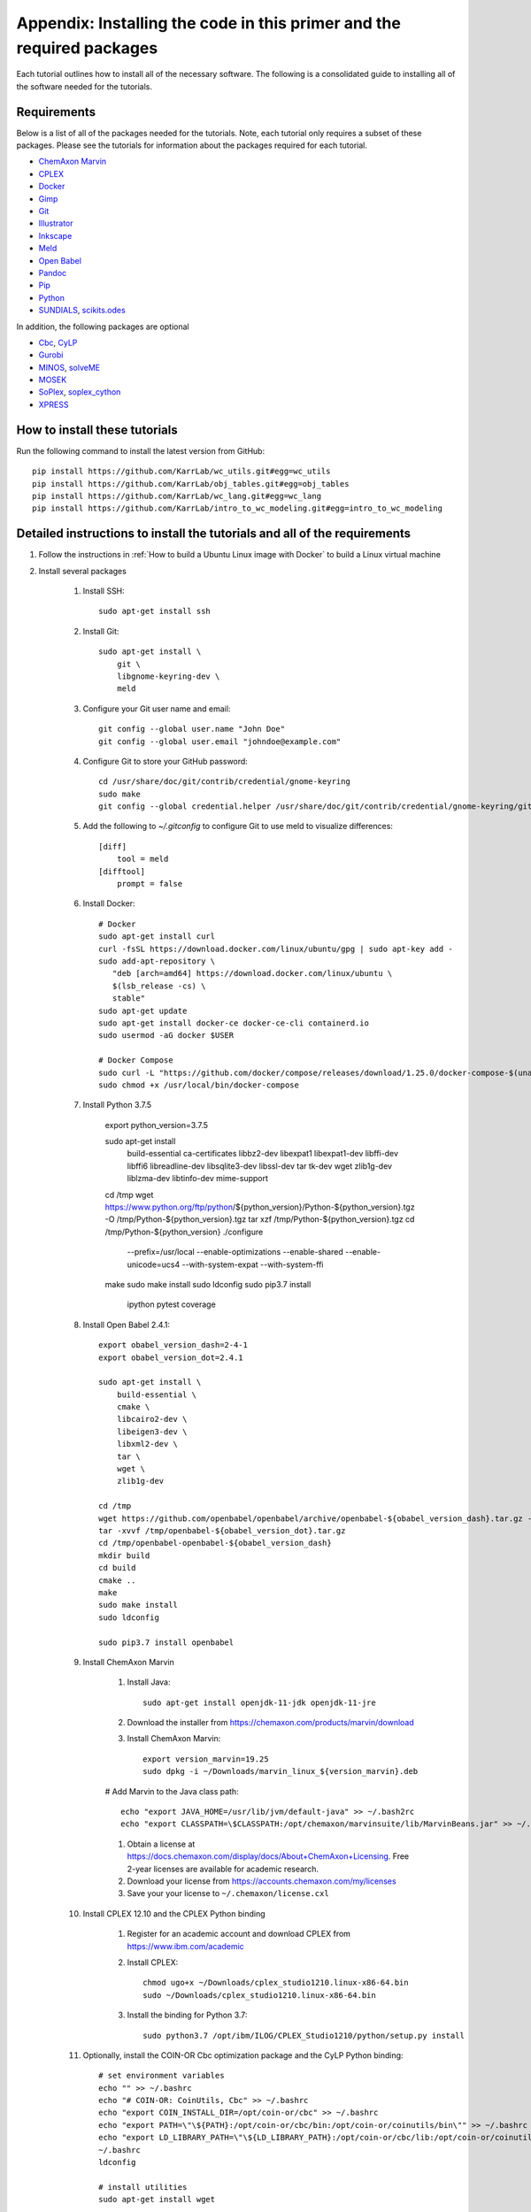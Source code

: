 .. _installation:

######################################################################
Appendix: Installing the code in this primer and the required packages
######################################################################

Each tutorial outlines how to install all of the necessary software. The following is a consolidated guide to installing all of the software needed for the tutorials.


==========================================================================
Requirements
==========================================================================

Below is a list of all of the packages needed for the tutorials. Note, each tutorial only requires a subset of these packages. Please see the tutorials for information about the packages required for each tutorial.

* `ChemAxon Marvin <https://chemaxon.com/products/marvin>`_
* `CPLEX <https://www.ibm.com/analytics/cplex-optimizer>`_
* `Docker <https://www.docker.com/>`_
* `Gimp <https://www.gimp.org/>`_
* `Git <https://git-scm.com/>`_
* `Illustrator <https://www.adobe.com/Illustrator‎>`_
* `Inkscape <https://inkscape.org/>`_
* `Meld <http://meldmerge.org/>`_
* `Open Babel <http://openbabel.org/wiki/Main_Page>`_
* `Pandoc <https://pandoc.org/>`_
* `Pip <https://pip.pypa.io/en/latest/>`_
* `Python <https://www.python.org/>`_
* `SUNDIALS <https://computation.llnl.gov/projects/sundials/sundials-software>`_, `scikits.odes <https://scikits-odes.readthedocs.io>`_

In addition, the following packages are optional

* `Cbc <https://projects.coin-or.org/Cbc>`_, `CyLP <http://mpy.github.io/CyLPdoc/>`_
* `Gurobi <https://www.gurobi.com>`_
* `MINOS <https://web.stanford.edu/group/SOL/minos.htm>`_, `solveME <https://github.com/SBRG/solvemepy>`_
* `MOSEK <https://www.mosek.com/>`_
* `SoPlex <http://soplex.zib.de>`_, `soplex_cython <https://github.com/SBRG/soplex_cython>`_
* `XPRESS <https://www.fico.com/en/products/fico-xpress-optimization>`_

==========================================================================
How to install these tutorials
==========================================================================
Run the following command to install the latest version from GitHub::

    pip install https://github.com/KarrLab/wc_utils.git#egg=wc_utils
    pip install https://github.com/KarrLab/obj_tables.git#egg=obj_tables
    pip install https://github.com/KarrLab/wc_lang.git#egg=wc_lang
    pip install https://github.com/KarrLab/intro_to_wc_modeling.git#egg=intro_to_wc_modeling


==========================================================================
Detailed instructions to install the tutorials and all of the requirements
==========================================================================
#. Follow the instructions in :ref:`How to build a Ubuntu Linux image with Docker` to build a Linux virtual machine
#. Install several packages

    #. Install SSH::

        sudo apt-get install ssh

    #. Install Git::

        sudo apt-get install \
            git \
            libgnome-keyring-dev \
            meld

    #. Configure your Git user name and email::

        git config --global user.name "John Doe"
        git config --global user.email "johndoe@example.com"

    #. Configure Git to store your GitHub password::

        cd /usr/share/doc/git/contrib/credential/gnome-keyring
        sudo make
        git config --global credential.helper /usr/share/doc/git/contrib/credential/gnome-keyring/git-credential-gnome-keyring

    #. Add the following to `~/.gitconfig` to configure Git to use meld to visualize differences::

        [diff]
            tool = meld
        [difftool]
            prompt = false

    #. Install Docker::

        # Docker
        sudo apt-get install curl
        curl -fsSL https://download.docker.com/linux/ubuntu/gpg | sudo apt-key add -
        sudo add-apt-repository \
           "deb [arch=amd64] https://download.docker.com/linux/ubuntu \
           $(lsb_release -cs) \
           stable"
        sudo apt-get update
        sudo apt-get install docker-ce docker-ce-cli containerd.io
        sudo usermod -aG docker $USER

        # Docker Compose
        sudo curl -L "https://github.com/docker/compose/releases/download/1.25.0/docker-compose-$(uname -s)-$(uname -m)" -o /usr/local/bin/docker-compose
        sudo chmod +x /usr/local/bin/docker-compose

    #. Install Python 3.7.5

        export python_version=3.7.5

        sudo apt-get install \
            build-essential \
            ca-certificates \
            libbz2-dev \
            libexpat1 \
            libexpat1-dev \
            libffi-dev \
            libffi6 \
            libreadline-dev \
            libsqlite3-dev \
            libssl-dev \
            tar \
            tk-dev \
            wget \
            zlib1g-dev \
            liblzma-dev \
            libtinfo-dev \
            mime-support
    
        cd /tmp
        wget https://www.python.org/ftp/python/${python_version}/Python-${python_version}.tgz -O /tmp/Python-${python_version}.tgz
        tar xzf /tmp/Python-${python_version}.tgz
        cd /tmp/Python-${python_version}
        ./configure \
            --prefix=/usr/local \
            --enable-optimizations \
            --enable-shared \
            --enable-unicode=ucs4 \
            --with-system-expat \
            --with-system-ffi
        make
        sudo make install
        sudo ldconfig
        sudo pip3.7 install \
            ipython \
            pytest \
            coverage

    #. Install Open Babel 2.4.1::

        export obabel_version_dash=2-4-1
        export obabel_version_dot=2.4.1

        sudo apt-get install \
            build-essential \
            cmake \
            libcairo2-dev \
            libeigen3-dev \
            libxml2-dev \
            tar \
            wget \
            zlib1g-dev

        cd /tmp
        wget https://github.com/openbabel/openbabel/archive/openbabel-${obabel_version_dash}.tar.gz -O /tmp/openbabel-${obabel_version_dot}.tar.gz
        tar -xvvf /tmp/openbabel-${obabel_version_dot}.tar.gz
        cd /tmp/openbabel-openbabel-${obabel_version_dash}
        mkdir build
        cd build
        cmake ..
        make
        sudo make install
        sudo ldconfig

        sudo pip3.7 install openbabel

    #. Install ChemAxon Marvin

        #. Install Java::

            sudo apt-get install openjdk-11-jdk openjdk-11-jre

        #. Download the installer from `https://chemaxon.com/products/marvin/download <https://chemaxon.com/products/marvin/download>`_
        #. Install ChemAxon Marvin::

            export version_marvin=19.25
            sudo dpkg -i ~/Downloads/marvin_linux_${version_marvin}.deb

        # Add Marvin to the Java class path::

            echo "export JAVA_HOME=/usr/lib/jvm/default-java" >> ~/.bash2rc
            echo "export CLASSPATH=\$CLASSPATH:/opt/chemaxon/marvinsuite/lib/MarvinBeans.jar" >> ~/.bash2rc

        #. Obtain a license at `https://docs.chemaxon.com/display/docs/About+ChemAxon+Licensing <https://docs.chemaxon.com/display/docs/About+ChemAxon+Licensing>`_. Free 2-year licenses are available for academic research.
        #. Download your license from `https://accounts.chemaxon.com/my/licenses <https://accounts.chemaxon.com/my/licenses>`_
        #. Save your your license to ``~/.chemaxon/license.cxl``

    #. Install CPLEX 12.10 and the CPLEX Python binding

        #. Register for an academic account and download CPLEX from `https://www.ibm.com/academic <https://www.ibm.com/academic>`_

        #. Install CPLEX::

            chmod ugo+x ~/Downloads/cplex_studio1210.linux-x86-64.bin
            sudo ~/Downloads/cplex_studio1210.linux-x86-64.bin

        #. Install the binding for Python 3.7::

            sudo python3.7 /opt/ibm/ILOG/CPLEX_Studio1210/python/setup.py install

    #. Optionally, install the COIN-OR Cbc optimization package and the CyLP Python binding::

        # set environment variables
        echo "" >> ~/.bashrc
        echo "# COIN-OR: CoinUtils, Cbc" >> ~/.bashrc
        echo "export COIN_INSTALL_DIR=/opt/coin-or/cbc" >> ~/.bashrc
        echo "export PATH=\"\${PATH}:/opt/coin-or/cbc/bin:/opt/coin-or/coinutils/bin\"" >> ~/.bashrc
        echo "export LD_LIBRARY_PATH=\"\${LD_LIBRARY_PATH}:/opt/coin-or/cbc/lib:/opt/coin-or/coinutils/lib\"" >> ~/.bashrc
        ~/.bashrc
        ldconfig

        # install utilities
        sudo apt-get install wget

        # CoinUtils
        cd /tmp
        wget --no-check-certificate https://www.coin-or.org/download/source/CoinUtils/CoinUtils-2.10.14.tgz
        tar -xvvf CoinUtils-2.10.14.tgz
        cd CoinUtils-2.10.14
        mkdir build
        cd build
        mkdir -p /opt/coin-or/coinutils
        ../configure -C --prefix=/opt/coin-or/coinutils --enable-gnu-packages
        make
        make install

        # COIN-OR Cbc
        /tmp
        wget --no-check-certificate https://www.coin-or.org/download/source/Cbc/Cbc-2.8.5.tgz
        tar -xvvf Cbc-2.8.5.tgz
        cd Cbc-2.8.5
        mkdir build
        cd build
        ../configure -C --prefix=/opt/coin-or/cbc --enable-gnu-packages
        make
        make install

        # CyLP
        pip install numpy scipy
        pip install git+https://github.com/jjhelmus/CyLP.git@py3#egg=cylp

    #. Optionally, install the Gurobi optimization package and the Gurobi Python binding

        #. Get a Gurobi license from `http://www.gurobi.com <http://www.gurobi.com>`_. Gurobi provides free licenses for academic users.

        #. Install Gurobi::

            sudo apt-get install wget
            wget http://packages.gurobi.com/8.1/gurobi8.1.0_linux64.tar.gz
            tar xvfz gurobi8.1.0_linux64.tar.gz
            mv gurobi810 /opt/

            echo "" >> ~/.bashrc
            echo "# Gurobi" >> ~/.bashrc
            echo "export GUROBI_HOME=/opt/gurobi810/linux64" >> ~/.bashrc
            echo "export PATH=\"\${PATH}:\${GUROBI_HOME}/bin\"" >> ~/.bashrc
            echo "export LD_LIBRARY_PATH=\"\${LD_LIBRARY_PATH}:\${GUROBI_HOME}/lib\"" >> ~/.bashrc

        #. Use your license to activate Gurobi::

            /opt/gurobi810/linux64/bin/grbgetkey "<license>"

        #. Install the Python binding::

            cd /opt/gurobi810/linux64
            python setup.py install

    #. Optionally, install the MINOS optimization package and the MINOS Python binding:

        #. Request an academic license from `Michael Saunders <mailto:saunders@stanford.edu>`_
        #. Use the following commands to compile MINOS::
            
            apt-get install csh gfortran zip
            cd /path/to/parent of quadLP.zip
            unzip quadLP.zip
            
            cd quadLP/minos56
            sed -i 's/FC        = gfortran/FC        = gfortran -fPIC/g' Makefile.defs
            make clean
            make
            cd /tmp/quadLP/minos56/test
            make minos
            ./run minos t1diet
            
            ../../../quadLP/qminos56
            sed -i 's/FC        = gfortran/FC        = gfortran -fPIC/g' Makefile.defs
            make clean
            make
            cd /tmp/quadLP/qminos56/test
            make minos
            ./run minos t1diet

        #. Use the following commands to install the MINOS Python binding::
    
            git clone https://github.com/SBRG/solvemepy.git
            cd solvemepy
            cp /path/to/quadLP/minos56/lib/libminos.a ./
            cp /path/to/quadLP/qminos56/lib/libquadminos.a ./
            pip install .

    #. Optionally, install the MOSEK optimization package and the Mosek Python binding:

        #. Request an academic license at `https://license.mosek.com/academic <https://license.mosek.com/academic>`_
        #. Recieve a license by email
        #. Save the license to `${HOME}/mosek/mosek.lic`
        #. Install Mosek::

            sudo apt-get install wget
            cd /tmp
            wget --no-check-certificate https://d2i6rjz61faulo.cloudfront.net/stable/8.1.0.78/mosektoolslinux64x86.tar.bz2
            tar -xvvf mosektoolslinux64x86.tar.bz2
            mv /tmp/mosek /opt/

            echo "" >> ~/.bashrc
            echo "# Mosek" >> ~/.bashrc
            echo "export PATH=\"\${PATH}:/opt/mosek/8/tools/platform/linux64x86/bin\"" >> ~/.bashrc
            echo "export LD_LIBRARY_PATH=\"\${LD_LIBRARY_PATH}:/opt/mosek/8/tools/platform/linux64x86/bin\"" >> ~/.bashrc

        #. Install the Python binding::

            # Python 3.6
            cd /opt/mosek/8/tools/platform/linux64x86/python/3/
            python3.6 setup.py install

        .. commented out because we haven't figured out how to get qpOASES to work with newer versions of Python

            #. Optionally, install the COIN-OR qpOASES optimization package::

                #. Install qpOASES::

                    echo "" >> ~/.bashrc
                    echo "# COIN-OR: qpOASES" >> ~/.bashrc
                    echo "export LD_LIBRARY_PATH=\"\${LD_LIBRARY_PATH}:/opt/coin-or/qpoases/lib\"" >> ~/.bashrc
                    ~/.bashrc
                    ldconfig

                    cd /tmp
                    wget --no-check-certificate https://www.coin-or.org/download/source/qpOASES/qpOASES-3.2.1.tgz
                    tar -xvvf qpOASES-3.2.1.tgz
                    cd qpOASES-3.2.1
                    make
                    mkdir -p /opt/coin-or/qpoases/lib
                    cp bin/libqpOASES.* /opt/coin-or/qpoases/lib
                    cp -r include/ /opt/coin-or/qpoases

                #. Install the Python binding::

                    cd interfaces/python
                    pip install cython numpy
                    python setup.py install

    #. Optionally, install the SoPlex optimization package and the SoPlex Python binding:

        #. Download SoPlex 3.1.1 from `http://soplex.zib.de/#download <http://soplex.zib.de/#download>`_
        #. Use the following commands to install SoPlex::

            cd /path/to/parent of soplex-3.1.1.tgz
            tar -xvvf soplex-3.1.1.tgz
            cd soplex-3.1.1
            mkdir build
            cd build
            cmake ..
            make
            make test
            make install

        #. Use the following commands to install the SoPlex Python binding::

            apt-get install libgmp-dev
            pip install cython
            git clone https://github.com/SBRG/soplex_cython.git
            cd soplex_cython
            cp /path/to/soplex-3.1.1.tgz .
            pip install .

    #. Optionally, install the XPRESS optimization package and the XPRESS Python binding

        #. Download and unpack XPRESS::

            cd /tmp
            wget --no-check-certificate https://clientarea.xpress.fico.com/downloads/8.5.6/xp8.5.6_linux_x86_64_setup.tar
            mkdir xp8.5.6_linux_x86_64_setup
            tar -xvvf xp8.5.6_linux_x86_64_setup.tar -C xp8.5.6_linux_x86_64_setup

        #. Get your host id::

            cd /tmp/xp8.5.6_linux_x86_64_setup
            utils/xphostid | grep -m 1 "<id>" | cut -d ">" -f 2 | cut -d "<" -f 1

        #. Use your host id to create a license at `https://app.xpress.fico.com <https://app.xpress.fico.com>`_
        #. Save the license to `/tmp/xpauth.xpr`
        #. Install XPRESS. Note, the standard library directory needs to be added to the library path to prevent the OS from using the versions of libcrypto and libssl provided by XPRESS.::

            cd /tmp/xp8.5.6_linux_x86_64_setup
            ./install.sh

            echo "" >> ~/.bashrc
            echo "# XPRESS" >> ~/.bashrc
            echo "export XPRESSDIR=/opt/xpressmp" >> ~/.bashrc
            echo "export PATH=\"\${PATH}:\${XPRESSDIR}/bin\"" >> ~/.bashrc
            echo "export LD_LIBRARY_PATH=\"\${LD_LIBRARY_PATH}:/lib/x86_64-linux-gnu:\${XPRESSDIR}/lib\"" >> ~/.bashrc
            echo "export CLASSPATH=\"\${CLASSPATH}:\${XPRESSDIR}/lib/xprs.jar:\${XPRESSDIR}/lib/xprb.jar:\${XPRESSDIR}/lib/xprm.jar\"" >> ~/.bashrc
            echo "export XPRESS=\"\${XPRESSDIR}/bin\"" >> ~/.bashrc

        #. Setup the XPRESS Python binding:

            * Add XPRESS to your Python path::

                # Python 3.6
                echo "/opt/xpressmp/lib" | tee /usr/local/lib/python3.6/site-packages/xpress.pth

            * Save the following package meta data to `/usr/local/lib/python3.6/site-packages/xpress-8.5.6.egg-info` for Python 3.6::

                Metadata-Version: 1.0
                Name: xpress
                Version: UNKNOWN
                Summary: FICO Xpress-Optimizer Python interface
                Home-page: http://www.fico.com/en/products/fico-xpress-optimization
                Author: Fair Isaac Corporation
                Author-email: UNKNOWN
                License: UNKNOWN
                Description:
                    Xpress-Python interface
                    Copyright (C) Fair Isaac 2016
                    Create, modify, and solve optimization problems in Python using the Xpress Optimization suit
                Platform: UNKNOWN

        Note: If you want to install XPRESS onto a cluster, virtual machine, or docker image, you should first install a XPRESS license server on a static host
        and then install XPRESS using a floating license. See the XPRESS documentation for more information.

    #. Install the `SUNDIALS <https://computation.llnl.gov/projects/sundials/sundials-software>`_ ODE solver and the `scikits.odes <https://scikits-odes.readthedocs.io>`_ Python interface:

        #. Install the Fortran and BLAS::
        
            sudo apt-get install \
                build-essential \
                cmake \
                gfortran \
                libopenblas-base \
                libopenblas-dev \
                wget
        
        #. Download, compile, and install SUNDIALS 3.2.1::

            export sundials_version=3.2.1
            cd /tmp
            wget https://computation.llnl.gov/projects/sundials/download/sundials-${sundials_version}.tar.gz
            tar xzf sundials-${sundials_version}.tar.gz
            cd sundials-${sundials_version}
            mkdir build
            cd build
            cmake \
                -DEXAMPLES_ENABLE=OFF \
                -DLAPACK_ENABLE=ON \
                -DSUNDIALS_INDEX_TYPE=int32_t \
                ..
            make
            sudo make install

        #. Install scikits.odes::

            sudo pip install "scikits.odes < 2.5"

        #. Remove SUNDIALS source files::

            cd /tmp
            rm sundials-${sundials_version}.tar.gz
            rm -r sundials-${sundials_version}

    #. Install the Sublime text editor::

        wget -qO - https://download.sublimetext.com/sublimehq-pub.gpg | sudo apt-key add -
        echo "deb https://download.sublimetext.com/ apt/stable/" | sudo tee /etc/apt/sources.list.d/sublime-text.list
        sudo apt-get update
        sudo apt-get install sublime-text

    #. Install the `PyCharm IDE <https://www.jetbrains.com/pycharm/download>`_::

        sudo mv ~/Downloads/pycharm-community-2019.3.tar.gz /opt/
        cd /opt/
        sudo tar -xzf pycharm-community-2019.3.tar.gz
        sudo rm -r pycharm-community-2019.3.tar.gz

        # Run PyCharm
        # pycharm-community-2019.3/bin/pycharm.sh &

    #. Install the CircleCI command line tool::

        sudo curl -o /usr/local/bin/circleci https://circle-downloads.s3.amazonaws.com/releases/build_agent_wrapper/circleci
        sudo chmod +x /usr/local/bin/circleci

    #. Purchase and install Illustrator


#. Configure the packages

    #. Open Sublime and edit the following settings

        * Tools >> Install Package Control
        * Preferences >> Package control >> Install package >> AutoPEP8
        * Preferences >> Key Bindings::

            [
                {"keys": ["ctrl+shift+r"], "command": "auto_pep8", "args": {"preview": false}}
            ]

    #. Open PyCharm and set the following settings to configure PyCharm

        * File >> Settings >> Tools >> Python Integrated Tools >> Default test runner: set to py.test
        * Run >> Edit configurations >> Defaults >> Python tests >> py.test: add additional arguments "--capture=no"
        * Run >> Edit configurations >> Defaults >> Python tests >> Nosetests: add additional arguments "--nocapture"

    #. Optional, setup IDEs such as PyCharm to run code using a Docker image, such as, an image created with *wc_env_manager*.

        * `Jupyter Notebook <https://jupyter-docker-stacks.readthedocs.io/>`_
        * `PyCharm Professional Edition <https://www.jetbrains.com/help/pycharm/docker.html>`_
        * Other IDEs:
            
            #. Install the IDE in a Docker image
            #. Use X11 forwarding to render graphical output from a Docker container to your host. See `Using GUI's with Docker <https://jupyter-docker-stacks.readthedocs.io>`_ for more information.

    #. Install additional software for tutorials::

        sudo apt-get install \
            gimp \
            inkscape \
            mysql-server \
            texlive
